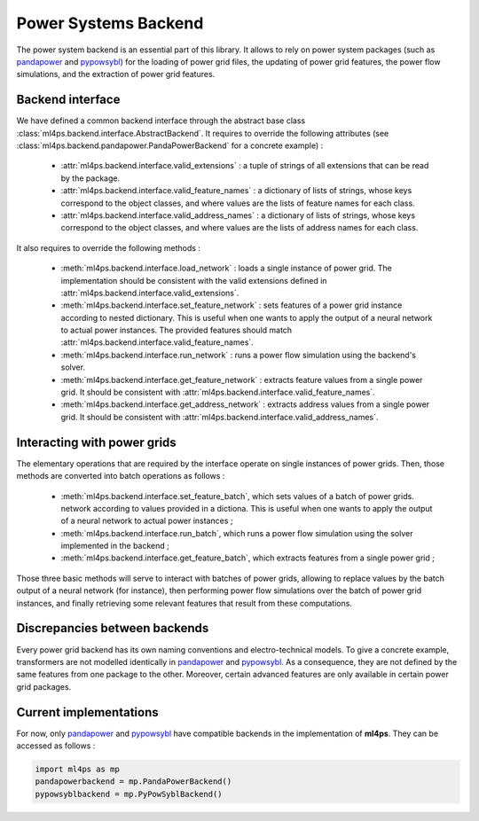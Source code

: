 Power Systems Backend
=====================

The power system backend is an essential part of this library. It allows to rely on power system packages (such as
`pandapower <http://www.pandapower.org>`_ and `pypowsybl <https://www.powsybl.org>`_) for the loading of power grid
files, the updating of power grid features, the power flow simulations, and the extraction of power grid features.

Backend interface
-----------------

We have defined a common backend interface through the abstract base class
:class:`ml4ps.backend.interface.AbstractBackend`.
It requires to override the following attributes (see :class:`ml4ps.backend.pandapower.PandaPowerBackend`
for a concrete example) :

    - :attr:`ml4ps.backend.interface.valid_extensions` : a tuple of strings of all extensions
      that can be read by the package.
    - :attr:`ml4ps.backend.interface.valid_feature_names` : a dictionary of lists of strings,
      whose keys correspond to the object classes, and where values are the lists of feature names for each class.
    - :attr:`ml4ps.backend.interface.valid_address_names` : a dictionary of lists of strings,
      whose keys correspond to the object classes, and where values are the lists of address names for each class.

It also requires to override the following methods :

    - :meth:`ml4ps.backend.interface.load_network` : loads a single instance of power grid. The
      implementation should be consistent with the valid extensions defined in
      :attr:`ml4ps.backend.interface.valid_extensions`.
    - :meth:`ml4ps.backend.interface.set_feature_network` : sets features of a power grid instance according
      to nested dictionary. This is useful when one wants to apply the output of a neural network
      to actual power instances. The provided features should match :attr:`ml4ps.backend.interface.valid_feature_names`.
    - :meth:`ml4ps.backend.interface.run_network` : runs a power flow simulation using the backend's solver.
    - :meth:`ml4ps.backend.interface.get_feature_network` : extracts feature values from a single power grid. It
      should be consistent with :attr:`ml4ps.backend.interface.valid_feature_names`.
    - :meth:`ml4ps.backend.interface.get_address_network` : extracts address values from a single power grid. It
      should be consistent with :attr:`ml4ps.backend.interface.valid_address_names`.

Interacting with power grids
----------------------------

The elementary operations that are required by the interface operate on single instances of power
grids. Then, those methods are converted into batch operations as follows :

    - :meth:`ml4ps.backend.interface.set_feature_batch`, which sets values of a batch of power grids.
      network according
      to values provided in a dictiona. This is useful when one wants to apply the output of a neural network
      to actual power instances ;
    - :meth:`ml4ps.backend.interface.run_batch`, which runs a power flow simulation using the solver
      implemented in the backend ;
    - :meth:`ml4ps.backend.interface.get_feature_batch`, which extracts features from a single power grid ;

Those three basic methods will serve to interact with batches of power grids, allowing to replace values by
the batch output of a neural network (for instance), then performing power flow simulations over the batch of
power grid instances, and finally retrieving some relevant features that result from these computations.

Discrepancies between backends
------------------------------

Every power grid backend has its own naming conventions and electro-technical models. To give a concrete example,
transformers are not modelled identically in `pandapower <http://www.pandapower.org>`_ and
`pypowsybl <https://www.powsybl.org>`_. As a consequence, they are not defined by the same features from one
package to the other. Moreover, certain advanced features are only available in certain power grid packages.

Current implementations
-----------------------

For now, only `pandapower <http://www.pandapower.org>`_ and `pypowsybl <https://www.powsybl.org>`_ have compatible
backends in the implementation of **ml4ps**. They can be accessed as follows :

.. code-block:: pycon

    import ml4ps as mp
    pandapowerbackend = mp.PandaPowerBackend()
    pypowsyblbackend = mp.PyPowSyblBackend()
